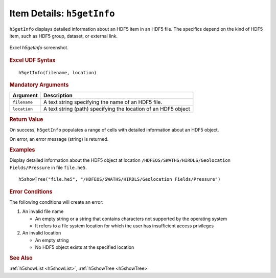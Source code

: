 
.. _h5getInfo:

Item Details: ``h5getInfo``
---------------------------

``h5getInfo`` displays detailed information about an HDF5 item in an
HDF5 file. The specifics depend on the kind of HDF5 item, such as
HDF5 group, dataset, or external link.

.. _fig-h5getInfo:

.. figure:: ./h5getInfo.png
   :width: 90%
   :align: center

   Excel `h5getInfo` screenshot.


.. rubric:: Excel UDF Syntax

::

  h5getInfo(filename, location)

  
.. rubric:: Mandatory Arguments

+------------+---------------------------------------------------------------+
|Argument    |Description                                                    |
+============+===============================================================+
|``filename``|A text string specifying the name of an HDF5 file.             |
+------------+---------------------------------------------------------------+
|``location``|A text string (path) specifying the location of an HDF5 object |
+------------+---------------------------------------------------------------+


.. rubric:: Return Value

On success, ``h5getInfo`` populates a range of cells with detailed information
about an HDF5 object.

On error, an error message (string) is returned.


.. rubric:: Examples

Display detailed information about the HDF5 object at location
``/HDFEOS/SWATHS/HIRDLS/Geolocation Fields/Pressure`` in file ``file.he5``.

::
   
   h5showTree("file.he5", "/HDFEOS/SWATHS/HIRDLS/Geolocation Fields/Pressure")


.. rubric:: Error Conditions
	    
The following conditions will create an error:

1. An invalid file name
   
   * An empty string or a string that contains characters not supported by
     the operating system
   * It refers to a file system location for which the user has insufficient
     access privileges
     
2. An invalid location
   
   * An empty string
   * No HDF5 object exists at the specified location


.. rubric:: See Also

:ref:`h5showList <h5showList>`, :ref:`h5showTree <h5showTree>`
